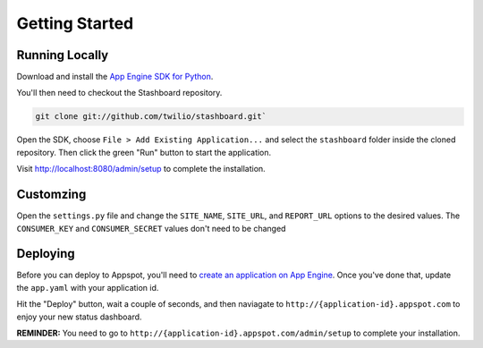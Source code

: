 Getting Started
=================

Running Locally
----------------

Download and install the `App Engine SDK for Python <http://code.google.com/appengine/downloads.html#Google_App_Engine_SDK_for_Python>`_.

You'll then need to checkout the Stashboard repository.

.. code-block:: bash

    git clone git://github.com/twilio/stashboard.git`

Open the SDK, choose ``File > Add Existing Application...`` and select the ``stashboard`` folder inside the cloned repository. Then click the green "Run" button to start the application.

Visit http://localhost:8080/admin/setup to complete the installation.

Customzing
-------------
Open the ``settings.py`` file and change the ``SITE_NAME``, ``SITE_URL``, and ``REPORT_URL`` options to the desired values. The ``CONSUMER_KEY`` and ``CONSUMER_SECRET`` values don't need to be changed

Deploying
-------------

Before you can deploy to Appspot, you'll need to `create an application on App Engine <https://appengine.google.com/start/createapp>`_. Once you've done that, update the ``app.yaml`` with your application id.

Hit the "Deploy" button, wait a couple of seconds, and then naviagate to ``http://{application-id}.appspot.com`` to enjoy your new status dashboard.

**REMINDER:** You need to go to ``http://{application-id}.appspot.com/admin/setup`` to complete your installation.
